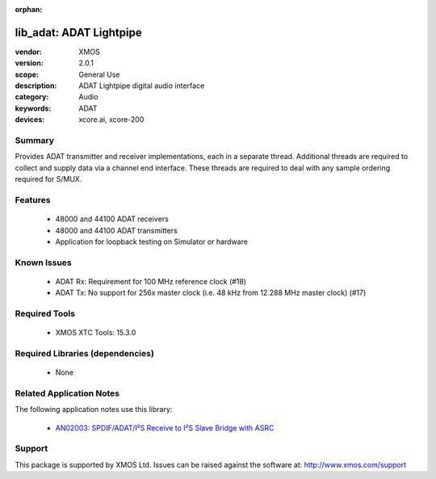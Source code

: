 :orphan:

########################
lib_adat: ADAT Lightpipe
########################

:vendor: XMOS
:version: 2.0.1
:scope: General Use
:description: ADAT Lightpipe digital audio interface
:category: Audio
:keywords: ADAT
:devices: xcore.ai, xcore-200

*******
Summary
*******

Provides ADAT transmitter and receiver implementations, each in a separate thread. Additional
threads are required to collect and supply data via a channel end interface. These threads are
required to deal with any sample ordering required for S/MUX.

********
Features
********

  * 48000 and 44100 ADAT receivers
  * 48000 and 44100 ADAT transmitters
  * Application for loopback testing on Simulator or hardware

************
Known Issues
************

  * ADAT Rx: Requirement for 100 MHz reference clock (#18)
  * ADAT Tx: No support for 256x master clock (i.e. 48 kHz from 12.288 MHz master clock) (#17)

**************
Required Tools
**************

  * XMOS XTC Tools: 15.3.0

*********************************
Required Libraries (dependencies)
*********************************

  * None

*************************
Related Application Notes
*************************

The following application notes use this library:

  * `AN02003: SPDIF/ADAT/I²S Receive to I²S Slave Bridge with ASRC <https://www.xmos.com/file/an02003>`_

*******
Support
*******

This package is supported by XMOS Ltd. Issues can be raised against the software at: http://www.xmos.com/support

